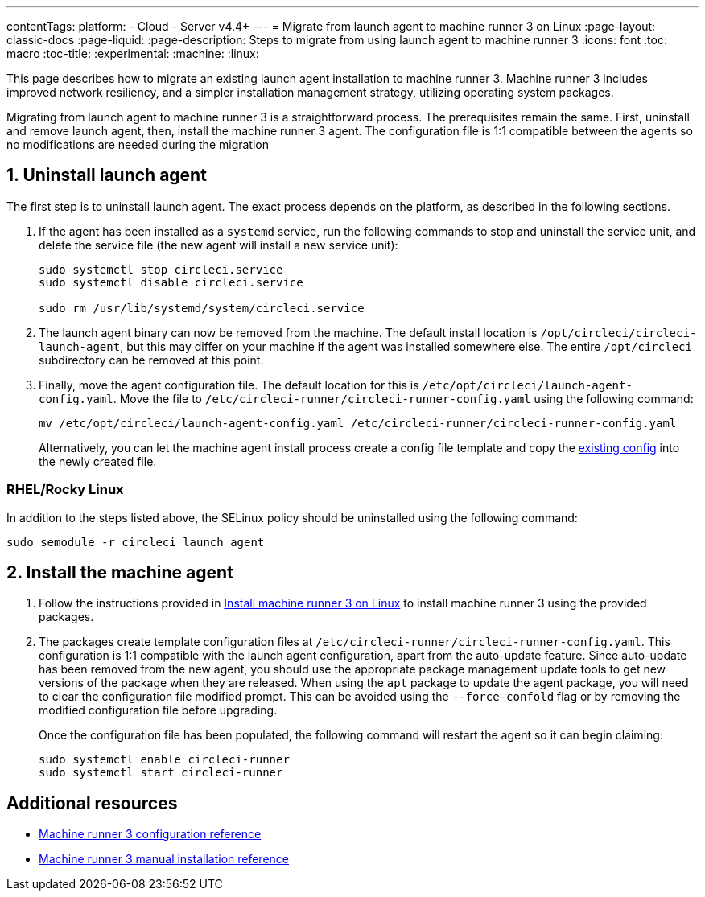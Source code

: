 ---
contentTags:
  platform:
  - Cloud
  - Server v4.4+
---
= Migrate from launch agent to machine runner 3 on Linux
:page-layout: classic-docs
:page-liquid:
:page-description: Steps to migrate from using launch agent to machine runner 3
:icons: font
:toc: macro
:toc-title:
:experimental:
:machine:
:linux:

This page describes how to migrate an existing launch agent installation to machine runner 3. Machine runner 3 includes improved network resiliency, and a simpler installation management strategy, utilizing operating system packages.

Migrating from launch agent to machine runner 3 is a straightforward process. The prerequisites remain the same. First, uninstall and remove launch agent, then, install the machine runner 3 agent. The configuration file is 1:1 compatible between the agents so no modifications are needed during the migration

[#uninstall-launch-agent]
== 1. Uninstall launch agent

The first step is to uninstall launch agent. The exact process depends on the platform, as described in the following sections.

. If the agent has been installed as a `systemd` service, run the following commands to stop and uninstall the service unit, and delete the service file (the new agent will install a new service unit):
+
```shell
sudo systemctl stop circleci.service
sudo systemctl disable circleci.service

sudo rm /usr/lib/systemd/system/circleci.service
```

. The launch agent binary can now be removed from the machine. The default install location is `/opt/circleci/circleci-launch-agent`, but this may differ on your machine if the agent was installed somewhere else. The entire `/opt/circleci` subdirectory can be removed at this point.

. Finally, move the agent configuration file. The default location for this is `/etc/opt/circleci/launch-agent-config.yaml`. Move the file to `/etc/circleci-runner/circleci-runner-config.yaml` using the following command:
+
```shell
mv /etc/opt/circleci/launch-agent-config.yaml /etc/circleci-runner/circleci-runner-config.yaml
```
+
Alternatively, you can let the machine agent install process create a config file template and copy the xref:runner-installation-linux#create-the-circleci-self-hosted-runner-configuration[existing config] into the newly created file.

[#uninstalling-launch-agent-linux-se]
=== RHEL/Rocky Linux

In addition to the steps listed above, the SELinux policy should be uninstalled using the following command:

```shell
sudo semodule -r circleci_launch_agent
```

[#install-machine-agent]
== 2. Install the machine agent
. Follow the instructions provided in xref:install-machine-runner-3-on-linux#[Install machine runner 3 on Linux] to install machine runner 3 using the provided packages.

. The packages create template configuration files at `/etc/circleci-runner/circleci-runner-config.yaml`. This configuration is 1:1 compatible with the launch agent configuration, apart from the auto-update feature. Since auto-update has been removed from the new agent, you should use the appropriate package management update tools to get new versions of the package when they are released. When using the `apt` package to update the agent package, you will need to clear the configuration file modified prompt. This can be avoided using the `--force-confold` flag or by removing the modified configuration file before upgrading.
+
Once the configuration file has been populated, the following command will restart the agent so it can begin claiming:
+
```shell
sudo systemctl enable circleci-runner
sudo systemctl start circleci-runner
```

[#additional-resources]
== Additional resources

- xref:machine-runner-3-configuration-reference.adoc[Machine runner 3 configuration reference]
- xref:machine-runner-3-manual-installation.adoc[Machine runner 3 manual installation reference]
